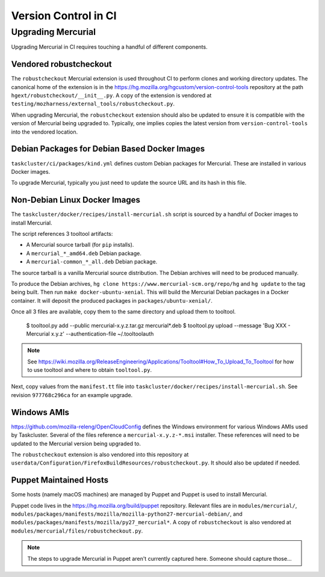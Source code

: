 =====================
Version Control in CI
=====================

Upgrading Mercurial
===================

Upgrading Mercurial in CI requires touching a handful of different
components.

Vendored robustcheckout
-----------------------

The ``robustcheckout`` Mercurial extension is used throughout CI to
perform clones and working directory updates. The canonical home of
the extension is in the
https://hg.mozilla.org/hgcustom/version-control-tools repository
at the path ``hgext/robustcheckout/__init__.py``. A copy of the
extension is vendored at
``testing/mozharness/external_tools/robustcheckout.py``.

When upgrading Mercurial, the ``robustcheckout`` extension should also
be updated to ensure it is compatible with the version of Mercurial
being upgraded to. Typically, one implies copies the latest version
from ``version-control-tools`` into the vendored location.

Debian Packages for Debian Based Docker Images
----------------------------------------------

``taskcluster/ci/packages/kind.yml`` defines custom Debian packages for
Mercurial. These are installed in various Docker images.

To upgrade Mercurial, typically you just need to update the source URL
and its hash in this file.

Non-Debian Linux Docker Images
------------------------------

The ``taskcluster/docker/recipes/install-mercurial.sh`` script is sourced
by a handful of Docker images to install Mercurial.

The script references 3 tooltool artifacts:

* A Mercurial source tarball (for ``pip`` installs).
* A ``mercurial_*_amd64.deb`` Debian package.
* A ``mercurial-common_*_all.deb`` Debian package.

The source tarball is a vanilla Mercurial source distribution. The Debian
archives will need to be produced manually.

To produce the Debian archives,
``hg clone https://www.mercurial-scm.org/repo/hg`` and ``hg update`` to
the tag being built. Then run ``make docker-ubuntu-xenial``. This will
build the Mercurial Debian packages in a Docker container. It will deposit
the produced packages in ``packages/ubuntu-xenial/``.

Once all 3 files are available, copy them to the same directory and
upload them to tooltool.

   $ tooltool.py add --public mercurial-x.y.z.tar.gz mercurial*.deb
   $ tooltool.py upload --message 'Bug XXX - Mercurial x.y.z' --authentication-file ~/.tooltoolauth

.. note::

   See https://wiki.mozilla.org/ReleaseEngineering/Applications/Tooltool#How_To_Upload_To_Tooltool
   for how to use tooltool and where to obtain ``tooltool.py``.

Next, copy values from the ``manifest.tt`` file into
``taskcluster/docker/recipes/install-mercurial.sh``. See revision
``977768c296ca`` for an example upgrade.

Windows AMIs
------------

https://github.com/mozilla-releng/OpenCloudConfig defines the Windows
environment for various Windows AMIs used by Taskcluster. Several of
the files reference a ``mercurial-x.y.z-*.msi`` installer. These references
will need to be updated to the Mercurial version being upgraded to.

The ``robustcheckout`` extension is also vendored into this repository
at ``userdata/Configuration/FirefoxBuildResources/robustcheckout.py``. It
should also be updated if needed.

Puppet Maintained Hosts
-----------------------

Some hosts (namely macOS machines) are managed by Puppet and Puppet is used
to install Mercurial.

Puppet code lives in the https://hg.mozilla.org/build/puppet repository.
Relevant files are in ``modules/mercurial/``,
``modules/packages/manifests/mozilla/mozilla-python27-mercurial-debian/``,
and ``modules/packages/manifests/mozilla/py27_mercurial*``. A copy of
``robustcheckout`` is also vendored at
``modules/mercurial/files/robustcheckout.py``.

.. note::

   The steps to upgrade Mercurial in Puppet aren't currently captured here.
   Someone should capture those...
